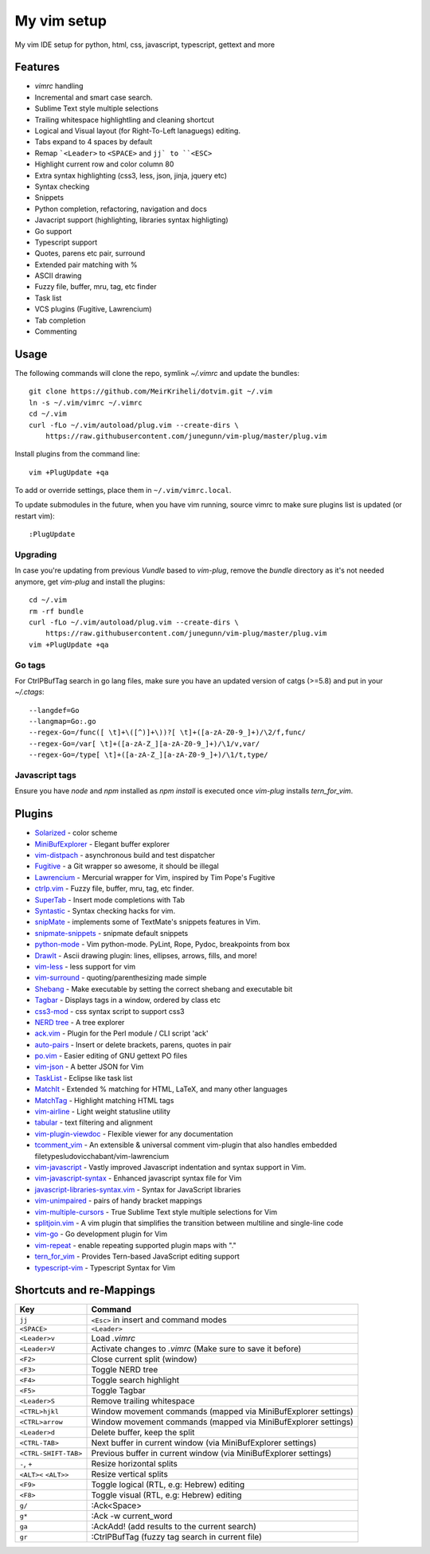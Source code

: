 ============================================================
My vim setup
============================================================

My vim IDE setup for python, html, css, javascript, typescript, gettext and more


Features
============

* `vimrc` handling
* Incremental and smart case search.
* Sublime Text style multiple selections
* Trailing whitespace highlightling and cleaning shortcut
* Logical and Visual layout (for Right-To-Left lanaguegs) editing.
* Tabs expand to 4 spaces by default
* Remap ```<Leader>`` to ``<SPACE>`` and ``jj` to ``<ESC>``
* Highlight current row and color column 80
* Extra syntax highlighting (css3, less, json, jinja, jquery etc)
* Syntax checking
* Snippets
* Python completion, refactoring, navigation and docs
* Javacript support (highlighting, libraries syntax highligting)
* Go support
* Typescript support
* Quotes, parens etc pair, surround
* Extended pair matching with %
* ASCII drawing
* Fuzzy file, buffer, mru, tag, etc finder
* Task list
* VCS plugins (Fugitive, Lawrencium)
* Tab completion
* Commenting

Usage
============

The following commands will clone the repo, symlink `~/.vimrc` and update the
bundles::

    git clone https://github.com/MeirKriheli/dotvim.git ~/.vim
    ln -s ~/.vim/vimrc ~/.vimrc
    cd ~/.vim
    curl -fLo ~/.vim/autoload/plug.vim --create-dirs \
        https://raw.githubusercontent.com/junegunn/vim-plug/master/plug.vim

Install plugins from the command line::

    vim +PlugUpdate +qa

To add or override settings, place them in ``~/.vim/vimrc.local``.

To update submodules in the future, when you have vim running, source vimrc to
make sure plugins list is updated (or restart vim)::

    :PlugUpdate


Upgrading
----------

In case you're updating from previous `Vundle` based to `vim-plug`, remove the
`bundle` directory as it's not needed anymore, get `vim-plug` and install the
plugins::

    cd ~/.vim
    rm -rf bundle
    curl -fLo ~/.vim/autoload/plug.vim --create-dirs \
        https://raw.githubusercontent.com/junegunn/vim-plug/master/plug.vim
    vim +PlugUpdate +qa

Go tags
----------

For CtrlPBufTag search in go lang files, make sure you have an updated version
of catgs (>=5.8) and put in your `~/.ctags`::

    --langdef=Go
    --langmap=Go:.go
    --regex-Go=/func([ \t]+\([^)]+\))?[ \t]+([a-zA-Z0-9_]+)/\2/f,func/
    --regex-Go=/var[ \t]+([a-zA-Z_][a-zA-Z0-9_]+)/\1/v,var/
    --regex-Go=/type[ \t]+([a-zA-Z_][a-zA-Z0-9_]+)/\1/t,type/


Javascript tags
----------------

Ensure you have `node` and `npm` installed as `npm install` is executed once
`vim-plug` installs `tern_for_vim`.


Plugins
============

* Solarized_ - color scheme
* MiniBufExplorer_ - Elegant buffer explorer
* vim-distpach_ - asynchronous build and test dispatcher
* Fugitive_ - a Git wrapper so awesome, it should be illegal
* Lawrencium_ - Mercurial wrapper for Vim, inspired by Tim Pope's Fugitive
* ctrlp.vim_ - Fuzzy file, buffer, mru, tag, etc finder.
* SuperTab_ - Insert mode completions with Tab
* Syntastic_ - Syntax checking hacks for vim.
* snipMate_ - implements some of TextMate's snippets features in Vim.
* snipmate-snippets_ - snipmate default snippets
* python-mode_ - Vim python-mode. PyLint, Rope, Pydoc, breakpoints from box
* DrawIt_ - Ascii drawing plugin: lines, ellipses, arrows, fills, and more!
* vim-less_ - less support for vim
* vim-surround_ - quoting/parenthesizing made simple
* Shebang_ - Make executable by setting the correct shebang and executable bit
* Tagbar_ - Displays tags in a window, ordered by class etc
* css3-mod_ - css syntax script to support css3
* `NERD tree`_ - A tree explorer
* ack.vim_ - Plugin for the Perl module / CLI script 'ack'
* auto-pairs_ - Insert or delete brackets, parens, quotes in pair
* po.vim_ - Easier editing of GNU gettext PO files
* vim-json_ - A better JSON for Vim
* TaskList_ - Eclipse like task list
* MatchIt_ - Extended % matching for HTML, LaTeX, and many other languages
* MatchTag_ - Highlight matching HTML tags
* vim-airline_ - Light weight statusline utility
* tabular_ - text filtering and alignment
* vim-plugin-viewdoc_ - Flexible viewer for any documentation
* tcomment_vim_ - An extensible & universal comment vim-plugin that also
  handles embedded filetypesludovicchabant/vim-lawrencium
* vim-javascript_ - Vastly improved Javascript indentation and syntax support in
  Vim.
* vim-javascript-syntax_ - Enhanced javascript syntax file for Vim
* javascript-libraries-syntax.vim_  - Syntax for JavaScript libraries
* vim-unimpaired_ - pairs of handy bracket mappings
* vim-multiple-cursors_ - True Sublime Text style multiple selections for Vim
* splitjoin.vim_ - A vim plugin that simplifies the transition between multiline
  and single-line code
* vim-go_ - Go development plugin for Vim
* vim-repeat_ - enable repeating supported plugin maps with "."
* tern_for_vim_ - Provides Tern-based JavaScript editing support
* typescript-vim_ - Typescript Syntax for Vim


.. _Solarized: https://github.com/altercation/vim-colors-solarized
.. _MiniBufExplorer: https://github.com/fholgado/minibufexpl.vim
.. _Fugitive: https://github.com/tpope/vim-fugitive
.. _Lawrencium: https://github.com/ludovicchabant/vim-lawrencium
.. _vim-distpach: https://github.com/tpope/vim-dispatch
.. _vcscommand: http://www.vim.org/scripts/script.php?script_id=90
.. _ctrlp.vim: https://github.com/kien/ctrlp.vim
.. _Syntastic: https://github.com/scrooloose/syntastic
.. _snipMate: https://github.com/garbas/vim-snipmate
.. _snipmate-snippets : https://github.com/honza/snipmate-snippets
.. _python-mode: https://github.com/klen/python-mode
.. _DrawIt: https://github.com/vim-scripts/DrawIt
.. _vim-less: https://github.com/vim-scripts/vim-less
.. _vim-surround: https://github.com/tpope/vim-surround
.. _Shebang: https://github.com/vim-scripts/Shebang
.. _Tagbar: http://majutsushi.github.com/tagbar/
.. _css3-mod: https://github.com/vim-scripts/css3-mod
.. _NERD tree: https://github.com/scrooloose/nerdtree
.. _ack.vim: https://github.com/mileszs/ack.vim
.. _auto-pairs: https://github.com/jiangmiao/auto-pairs
.. _po.vim: http://vim.sourceforge.net/scripts/script.php?script_id=695
.. _vim-json: https://github.com/elzr/vim-json
.. _TaskList: http://juan.axisym3.net/vim-plugins/#tasklist
.. _MatchIt: http://www.vim.org/scripts/script.php?script_id=39
.. _SuperTab: https://github.com/ervandew/supertab
.. _vim-airline: https://github.com/bling/vim-airline
.. _tabular: https://github.com/godlygeek/tabular
.. _vim-plugin-viewdoc: https://github.com/powerman/vim-plugin-viewdoc
.. _tcomment_vim: https://github.com/tomtom/tcomment_vim
.. _javascript-libraries-syntax.vim: https://github.com/othree/javascript-libraries-syntax.vim
.. _vim-unimpaired: https://github.com/tpope/vim-unimpaired
.. _vim-javascript: https://github.com/pangloss/vim-javascript
.. _vim-javascript-syntax: https://github.com/jelera/vim-javascript-syntax
.. _vim-multiple-cursors: https://github.com/terryma/vim-multiple-cursors
.. _splitjoin.vim: https://github.com/AndrewRadev/splitjoin.vim
.. _vim-go: https://github.com/fatih/vim-go
.. _vim-repeat: https://github.com/tpope/vim-repeat
.. _MatchTag: https://github.com/gregsexton/MatchTag
.. _tern_for_vim: https://github.com/marijnh/tern_for_vim
.. _typescript-vim: https://github.com/leafgarland/typescript-vim


Shortcuts and re-Mappings
============================

======================  =================================================================
Key                     Command
======================  =================================================================
``jj``                  ``<Esc>`` in insert and command modes
----------------------  -----------------------------------------------------------------
``<SPACE>``             ``<Leader>``
----------------------  -----------------------------------------------------------------
``<Leader>v``           Load `.vimrc`
----------------------  -----------------------------------------------------------------
``<Leader>V``           Activate changes to `.vimrc` (Make sure to save it before)
----------------------  -----------------------------------------------------------------
``<F2>``                Close current split (window)
----------------------  -----------------------------------------------------------------
``<F3>``                Toggle NERD tree
----------------------  -----------------------------------------------------------------
``<F4>``                Toggle search highlight
----------------------  -----------------------------------------------------------------
``<F5>``                Toggle Tagbar
----------------------  -----------------------------------------------------------------
``<Leader>S``           Remove trailing whitespace
----------------------  -----------------------------------------------------------------
``<CTRL>hjkl``          Window movement commands (mapped via MiniBufExplorer settings)
----------------------  -----------------------------------------------------------------
``<CTRL>arrow``         Window movement commands (mapped via MiniBufExplorer settings)
----------------------  -----------------------------------------------------------------
``<Leader>d``           Delete buffer, keep the split
----------------------  -----------------------------------------------------------------
``<CTRL-TAB>``          Next buffer in current window (via MiniBufExplorer settings)
----------------------  -----------------------------------------------------------------
``<CTRL-SHIFT-TAB>``    Previous buffer in current window (via MiniBufExplorer settings)
----------------------  -----------------------------------------------------------------
``-``, ``+``            Resize horizontal splits
----------------------  -----------------------------------------------------------------
``<ALT><`` ``<ALT>>``   Resize vertical splits
----------------------  -----------------------------------------------------------------
``<F9>``                 Toggle logical (RTL, e.g: Hebrew) editing
----------------------  -----------------------------------------------------------------
``<F8>``                Toggle visual (RTL, e.g: Hebrew) editing
----------------------  -----------------------------------------------------------------
``g/``                  :Ack<Space>
----------------------  -----------------------------------------------------------------
``g*``                  :Ack -w current_word
----------------------  -----------------------------------------------------------------
``ga``                  :AckAdd! (add results to the current search)
----------------------  -----------------------------------------------------------------
``gr``                  :CtrlPBufTag (fuzzy tag search in current file)
======================  =================================================================
